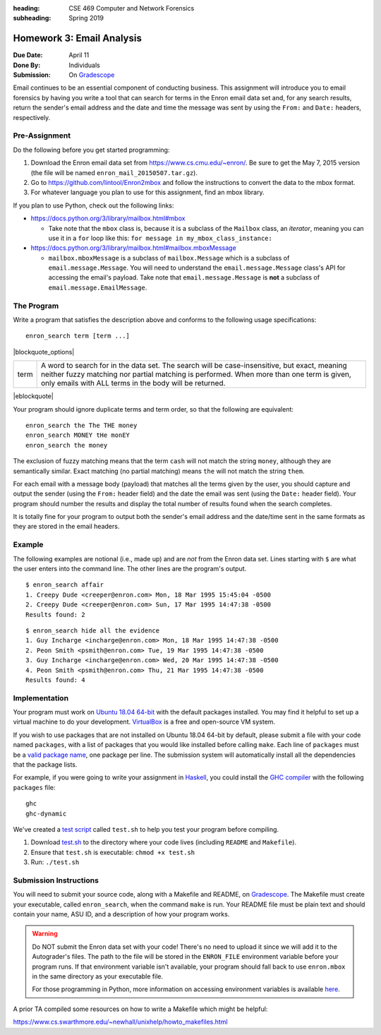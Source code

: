 :heading: CSE 469 Computer and Network Forensics
:subheading: Spring 2019

==========================
Homework 3: Email Analysis
==========================

:Due Date: April 11
:Done By: Individuals
:Submission: On `Gradescope <https://www.gradescope.com/courses/32610/assignments/178568>`_

Email continues to be an essential component of conducting business. This assignment will introduce you to email
forensics by having you write a tool that can search for terms in the Enron email data set and, for any search results,
return the sender's email address and the date and time the message was sent by using the ``From:`` and ``Date:``
headers, respectively.


Pre-Assignment
--------------

Do the following before you get started programming:

1. Download the Enron email data set from https://www.cs.cmu.edu/~enron/. Be sure to get the May 7, 2015 version (the
   file will be named ``enron_mail_20150507.tar.gz``).
2. Go to https://github.com/lintool/Enron2mbox and follow the instructions to convert the data to the mbox format.
3. For whatever language you plan to use for this assignment, find an mbox library.

If you plan to use Python, check out the following links:

- https://docs.python.org/3/library/mailbox.html#mbox

  - Take note that the ``mbox`` class is, because it is a subclass of the ``Mailbox`` class, an *iterator*, meaning you
    can use it in a ``for`` loop like this: ``for message in my_mbox_class_instance:``

- https://docs.python.org/3/library/mailbox.html#mailbox.mboxMessage

  - ``mailbox.mboxMessage`` is a subclass of ``mailbox.Message`` which is a subclass of ``email.message.Message``. You
    will need to understand the ``email.message.Message`` class's API for accessing the email's payload. Take note that
    ``email.message.Message`` is **not** a subclass of ``email.message.EmailMessage``.


The Program
-----------

Write a program that satisfies the description above and conforms to the following usage specifications::

   enron_search term [term ...]

|blockquote_options|

====  =========
term  A word to search for in the data set. The search will be case-insensitive,
      but exact, meaning neither fuzzy matching nor partial matching is
      performed. When more than one term is given, only emails with ALL terms
      in the body will be returned.
====  =========

|eblockquote|

Your program should ignore duplicate terms and term order, so that the following are equivalent::

   enron_search the The THE money
   enron_search MONEY tHe monEY
   enron_search the money

The exclusion of fuzzy matching means that the term ``cash`` will not match the string ``money``, although they are
semantically similar. Exact matching (no partial matching) means ``the`` will not match the string ``them``.

For each email with a message body (payload) that matches all the terms given by the user, you should capture and output
the sender (using the ``From:`` header field) and the date the email was sent (using the ``Date:`` header field). Your
program should number the results and display the total number of results found when the search completes.

It is totally fine for your program to output both the sender's email address and the date/time sent in the same formats
as they are stored in the email headers.


Example
-------

The following examples are notional (i.e., made up) and are *not* from the Enron data set. Lines starting with ``$`` are
what the user enters into the command line. The other lines are the program's output.

::

   $ enron_search affair
   1. Creepy Dude <creeper@enron.com> Mon, 18 Mar 1995 15:45:04 -0500
   2. Creepy Dude <creeper@enron.com> Sun, 17 Mar 1995 14:47:38 -0500
   Results found: 2

::

   $ enron_search hide all the evidence
   1. Guy Incharge <incharge@enron.com> Mon, 18 Mar 1995 14:47:38 -0500
   2. Peon Smith <psmith@enron.com> Tue, 19 Mar 1995 14:47:38 -0500
   3. Guy Incharge <incharge@enron.com> Wed, 20 Mar 1995 14:47:38 -0500
   4. Peon Smith <psmith@enron.com> Thu, 21 Mar 1995 14:47:38 -0500
   Results found: 4


Implementation
--------------

Your program must work on `Ubuntu 18.04 64-bit <http://releases.ubuntu.com/18.04/>`__ with the default packages
installed. You may find it helpful to set up a virtual machine to do your development. `VirtualBox
<https://www.virtualbox.org/>`_ is a free and open-source VM system.

If you wish to use packages that are not installed on Ubuntu 18.04 64-bit by default, please submit a file with your
code named ``packages``, with a list of packages that you would like installed before calling ``make``. Each line of
``packages`` must be a `valid package name <https://packages.ubuntu.com/bionic/>`__, one package per line. The submission
system will automatically install all the dependencies that the package lists.

For example, if you were going to write your assignment in `Haskell <https://www.haskell.org/>`_, you could install the
`GHC compiler <https://www.haskell.org/ghc/>`_ with the following ``packages`` file:

::

   ghc
   ghc-dynamic

We've created a `test script <hwx/test.sh>`_ called ``test.sh`` to help you test your program before compiling.

1. Download `test.sh <test script_>`_ to the directory where your code lives (including ``README`` and ``Makefile``).
2. Ensure that ``test.sh`` is executable: ``chmod +x test.sh``
3. Run: ``./test.sh``


Submission Instructions
-----------------------

You will need to submit your source code, along with a Makefile and README, on `Gradescope`_. The Makefile must create
your executable, called ``enron_search``, when the command ``make`` is run. Your README file must be plain text and
should contain your name, ASU ID, and a description of how your program works.

.. warning:: Do NOT submit the Enron data set with your code! There's no need to upload it since we will add it to the
   Autograder's files. The path to the file will be stored in the ``ENRON_FILE`` environment variable before your
   program runs. If that environment variable isn't available, your program should fall back to use ``enron.mbox`` in
   the same directory as your executable file.

   For those programming in Python, more information on accessing environment variables is available `here
   <https://docs.python.org/3/library/os.html#os.environ>`__.

A prior TA compiled some resources on how to write a Makefile which might be helpful:

https://www.cs.swarthmore.edu/~newhall/unixhelp/howto_makefiles.html


.. |blockquote_options| raw:: html

   <blockquote class="options_table">

.. |eblockquote| raw:: html

   </blockquote>
